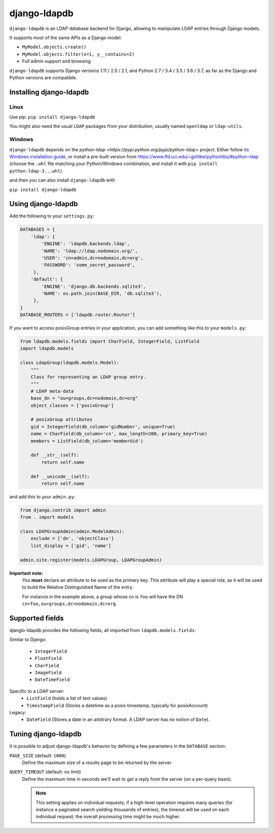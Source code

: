 django-ldapdb
=============

.. image:: https://secure.travis-ci.org/django-ldapdb/django-ldapdb.png?branch=master
    :target: http://travis-ci.org/django-ldapdb/django-ldapdb/

.. image:: https://img.shields.io/pypi/v/django-ldapdb.svg
    :target: https://pypi.python.org/pypi/django-ldapdb/
    :alt: Latest Version

.. image:: https://img.shields.io/pypi/pyversions/django-ldapdb.svg
    :target: https://pypi.python.org/pypi/django-ldapdb/
    :alt: Supported Python versions

.. image:: https://img.shields.io/pypi/wheel/django-ldapdb.svg
    :target: https://pypi.python.org/pypi/django-ldapdb/
    :alt: Wheel status

.. image:: https://img.shields.io/pypi/l/django-ldapdb.svg
    :target: https://pypi.python.org/pypi/django-ldapdb/
    :alt: License


``django-ldapdb`` is an LDAP database backend for Django, allowing to manipulate
LDAP entries through Django models.

It supports most of the same APIs as a Django model:

* ``MyModel.objects.create()``
* ``MyModel.objects.filter(x=1, y__contains=2)``
* Full admin support and browsing


``django-ldapdb`` supports Django versions 1.11 / 2.0 / 2.1, and Python 2.7 / 3.4 / 3.5 / 3.6 / 3.7,
as far as the Django and Python versions are compatible.


Installing django-ldapdb
------------------------

Linux
~~~~~

Use pip: ``pip install django-ldapdb``

You might also need the usual ``LDAP`` packages from your distribution, usually named ``openldap`` or ``ldap-utils``.


Windows
~~~~~~~

``django-ldapdb`` depends on the `python-ldap <https://pypi.python.org/pypi/python-ldap>` project.
Either follow `its Windows installation guide <https://www.python-ldap.org/en/latest/installing.html>`_,
or install a pre-built version from https://www.lfd.uci.edu/~gohlke/pythonlibs/#python-ldap
(choose the ``.whl`` file matching your Python/Windows combination, and install it with ``pip install python-ldap-3...whl``).

and then you can also install ``django-ldapdb`` with

``pip install django-ldapdb``


Using django-ldapdb
-------------------

Add the following to your ``settings.py``:

.. code-block:: python

    DATABASES = {
        'ldap': {
            'ENGINE': 'ldapdb.backends.ldap',
            'NAME': 'ldap://ldap.nodomain.org/',
            'USER': 'cn=admin,dc=nodomain,dc=org',
            'PASSWORD': 'some_secret_password',
         },
        'default': {
            'ENGINE': 'django.db.backends.sqlite3',
            'NAME': os.path.join(BASE_DIR, 'db.sqlite3'),
         },
    }
    DATABASE_ROUTERS = ['ldapdb.router.Router']



If you want to access posixGroup entries in your application, you can add
something like this to your ``models.py``:


.. code-block:: python

    from ldapdb.models.fields import CharField, IntegerField, ListField
    import ldapdb.models

    class LdapGroup(ldapdb.models.Model):
        """
        Class for representing an LDAP group entry.
        """
        # LDAP meta-data
        base_dn = "ou=groups,dc=nodomain,dc=org"
        object_classes = ['posixGroup']

        # posixGroup attributes
        gid = IntegerField(db_column='gidNumber', unique=True)
        name = CharField(db_column='cn', max_length=200, primary_key=True)
        members = ListField(db_column='memberUid')

        def __str__(self):
            return self.name

        def __unicode__(self):
            return self.name

and add this to your ``admin.py``:

.. code-block:: python

    from django.contrib import admin
    from . import models

    class LDAPGroupAdmin(admin.ModelAdmin):
        exclude = ['dn', 'objectClass']
        list_display = ['gid', 'name']

    admin.site.register(models.LDAPGroup, LDAPGroupAdmin)


**Important note:**
    You **must** declare an attribute to be used as the primary key.
    This attribute will play a special role, as it will be used to build
    the Relative Distinguished Name of the entry.

    For instance in the example above, a group whose cn is ``foo``
    will have the DN ``cn=foo,ou=groups,dc=nodomain,dc=org``.


Supported fields
----------------

djanglo-ldapdb provides the following fields, all imported from ``ldapdb.models.fields``:

Similar to Django:

    * ``IntegerField``
    * ``FloatField``
    * ``CharField``
    * ``ImageField``
    * ``DateTimeField``

Specific to a LDAP server:
    * ``ListField`` (holds a list of text values)
    * ``TimestampField`` (Stores a datetime as a posix timestamp, typically for posixAccount)

Legacy:
    * ``DateField`` (Stores a date in an arbitrary format. A LDAP server has no notion of ``Date``).


Tuning django-ldapdb
--------------------

It is possible to adjust django-ldapdb's behavior by defining a few parameters in the ``DATABASE`` section:

``PAGE_SIZE`` (default: ``1000``)
    Define the maximum size of a results page to be returned by the server

``QUERY_TIMEOUT`` (default: no limit)
    Define the maximum time in seconds we'll wait to get a reply from the server (on a per-query basis).

    .. note:: This setting applies on individual requests; if a high-level operation requires many
              queries (for instance a paginated search yielding thousands of entries),
              the timeout will be used on each individual request;
              the overall processing time might be much higher.


